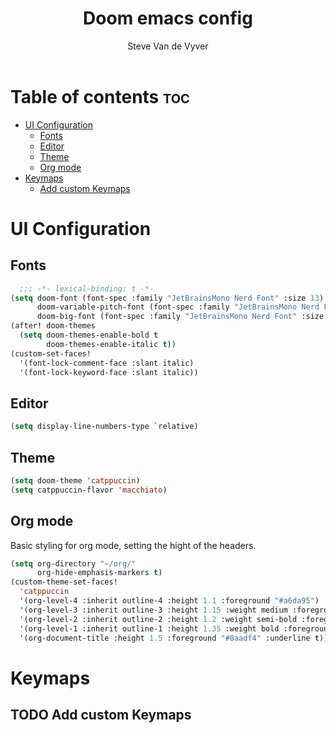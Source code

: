 #+title: Doom emacs config
#+startup: showeverything
#+property: header-args:emacs-lisp :tangle ./config.el
#+author: Steve Van de Vyver

* Table of contents :toc:
- [[#ui-configuration][UI Configuration]]
  - [[#fonts][Fonts]]
  - [[#editor][Editor]]
  - [[#theme][Theme]]
  - [[#org-mode][Org mode]]
- [[#keymaps][Keymaps]]
  - [[#add-custom-keymaps][Add custom Keymaps]]

* UI Configuration
** Fonts
#+begin_src emacs-lisp
  ;;; -*- lexical-binding: t -*-
(setq doom-font (font-spec :family "JetBrainsMono Nerd Font" :size 13)
      doom-variable-pitch-font (font-spec :family "JetBrainsMono Nerd Font" :size 14)
      doom-big-font (font-spec :family "JetBrainsMono Nerd Font" :size 24))
(after! doom-themes
  (setq doom-themes-enable-bold t
        doom-themes-enable-italic t))
(custom-set-faces!
  '(font-lock-comment-face :slant italic)
  '(font-lock-keyword-face :slant italic))
#+end_src
** Editor
#+begin_src emacs-lisp
(setq display-line-numbers-type `relative)
#+end_src
** Theme
#+begin_src emacs-lisp
(setq doom-theme 'catppuccin)
(setq catppuccin-flavor 'macchiato)
#+end_src
** Org mode
Basic styling for org mode, setting the hight of the headers.
#+begin_src emacs-lisp
(setq org-directory "~/org/"
      org-hide-emphasis-markers t)
(custom-theme-set-faces!
  'catppuccin
  '(org-level-4 :inherit outline-4 :height 1.1 :foreground "#a6da95")
  '(org-level-3 :inherit outline-3 :height 1.15 :weight medium :foreground "#ee99a0")
  '(org-level-2 :inherit outline-2 :height 1.2 :weight semi-bold :foreground "#c6a0f6")
  '(org-level-1 :inherit outline-1 :height 1.35 :weight bold :foreground "#ed8796")
  '(org-document-title :height 1.5 :foreground "#8aadf4" :underline t))
#+end_src
* Keymaps
** TODO Add custom Keymaps
#+begin_src emacs-lisp

#+end_src
